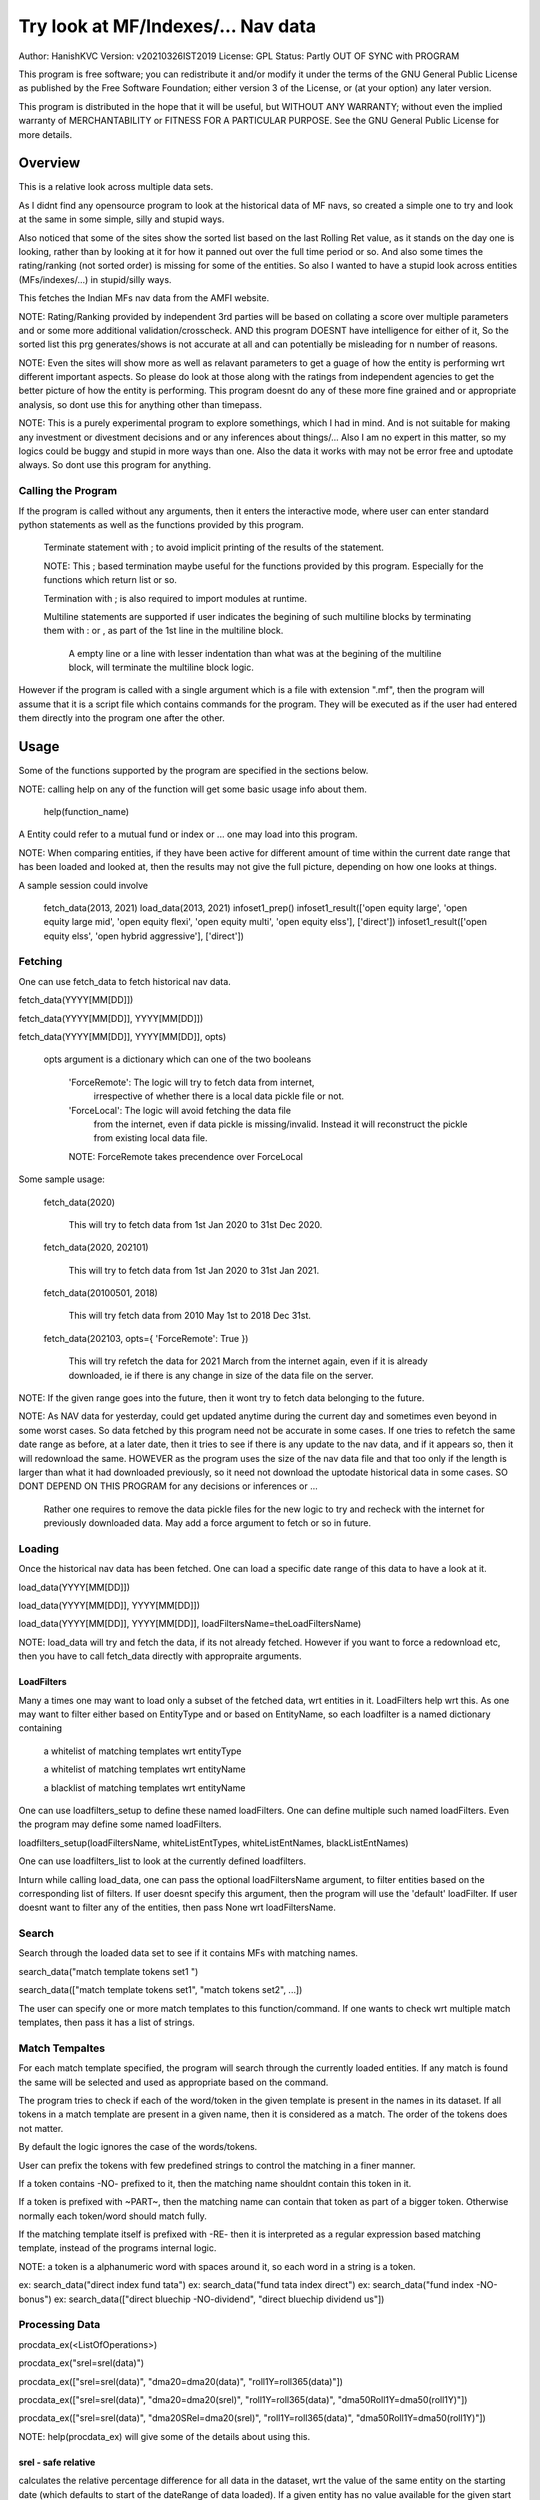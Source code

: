 ####################################
Try look at MF/Indexes/... Nav data
####################################
Author: HanishKVC
Version: v20210326IST2019
License: GPL
Status: Partly OUT OF SYNC with PROGRAM

This program is free software; you can redistribute it and/or modify
it under the terms of the GNU General Public License as published by
the Free Software Foundation; either version 3 of the License, or
(at your option) any later version.

This program is distributed in the hope that it will be useful,
but WITHOUT ANY WARRANTY; without even the implied warranty of
MERCHANTABILITY or FITNESS FOR A PARTICULAR PURPOSE.  See the
GNU General Public License for more details.


Overview
#########

This is a relative look across multiple data sets.

As I didnt find any opensource program to look at the historical data of MF navs,
so created a simple one to try and look at the same in some simple, silly and
stupid ways.

Also noticed that some of the sites show the sorted list based on the last Rolling
Ret value, as it stands on the day one is looking, rather than by looking at it
for how it panned out over the full time period or so. And also some times the
rating/ranking (not sorted order) is missing for some of the entities. So also
I wanted to have a stupid look across entities (MFs/indexes/...) in stupid/silly
ways.

This fetches the Indian MFs nav data from the AMFI website.

NOTE: Rating/Ranking provided by independent 3rd parties will be based on collating
a score over multiple parameters and or some more additional validation/crosscheck.
AND this program DOESNT have intelligence for either of it, So the sorted list
this prg generates/shows is not accurate at all and can potentially be misleading
for n number of reasons.

NOTE: Even the sites will show more as well as relavant parameters to get a guage
of how the entity is performing wrt different important aspects. So please do
look at those along with the ratings from independent agencies to get the better
picture of how the entity is performing. This program doesnt do any of these more
fine grained and or appropriate analysis, so dont use this for anything other than
timepass.

NOTE: This is a purely experimental program to explore somethings, which I had in
mind. And is not suitable for making any investment or divestment decisions and or
any inferences about things/... Also I am no expert in this matter, so my logics
could be buggy and stupid in more ways than one. Also the data it works with may
not be error free and uptodate always. So dont use this program for anything.


Calling the Program
======================

If the program is called without any arguments, then it enters the interactive mode, where
user can enter standard python statements as well as the functions provided by this program.

   Terminate statement with ; to avoid implicit printing of the results of the statement.

   NOTE: This ; based termination maybe useful for the functions provided by this program.
   Especially for the functions which return list or so.

   Termination with ; is also required to import modules at runtime.

   Multiline statements are supported if user indicates the begining of such multiline
   blocks by terminating them with : or , as part of the 1st line in the multiline block.

      A empty line or a line with lesser indentation than what was at the begining of the
      multiline block, will terminate the multiline block logic.

However if the program is called with a single argument which is a file with extension ".mf",
then the program will assume that it is a script file which contains commands for the program.
They will be executed as if the user had entered them directly into the program one after the
other.



Usage
#######

Some of the functions supported by the program are specified in the sections below.

NOTE: calling help on any of the function will get some basic usage info about them.

   help(function_name)

A Entity could refer to a mutual fund or index or ... one may load into this program.

NOTE: When comparing entities, if they have been active for different amount of time
within the current date range that has been loaded and looked at, then the results
may not give the full picture, depending on how one looks at things.

A sample session could involve

   fetch_data(2013, 2021)
   load_data(2013, 2021)
   infoset1_prep()
   infoset1_result(['open equity large', 'open equity large mid', 'open equity flexi', 'open equity multi', 'open equity elss'], ['direct'])
   infoset1_result(['open equity elss', 'open hybrid aggressive'], ['direct'])


Fetching
==========

One can use fetch_data to fetch historical nav data.

fetch_data(YYYY[MM[DD]])

fetch_data(YYYY[MM[DD]], YYYY[MM[DD]])

fetch_data(YYYY[MM[DD]], YYYY[MM[DD]], opts)

   opts argument is a dictionary which can one of the two booleans

      'ForceRemote': The logic will try to fetch data from internet,
         irrespective of whether there is a local data pickle file
         or not.

      'ForceLocal': The logic will avoid fetching the data file
         from the internet, even if data pickle is missing/invalid.
         Instead it will reconstruct the pickle from existing local
         data file.

      NOTE: ForceRemote takes precendence over ForceLocal

Some sample usage:

   fetch_data(2020)

      This will try to fetch data from 1st Jan 2020 to 31st Dec 2020.

   fetch_data(2020, 202101)

      This will try to fetch data from 1st Jan 2020 to 31st Jan 2021.

   fetch_data(20100501, 2018)

      This will try fetch data from 2010 May 1st to 2018 Dec 31st.

   fetch_data(202103, opts={ 'ForceRemote': True })

      This will try refetch the data for 2021 March from the internet again,
      even if it is already downloaded, ie if there is any change in size of
      the data file on the server.

NOTE: If the given range goes into the future, then it wont try to fetch data belonging
to the future.

NOTE: As NAV data for yesterday, could get updated anytime during the current day and
sometimes even beyond in some worst cases. So data fetched by this program need not be
accurate in some cases. If one tries to refetch the same date range as before, at a later
date, then it tries to see if there is any update to the nav data, and if it appears so,
then it will redownload the same. HOWEVER as the program uses the size of the nav data
file and that too only if the length is larger than what it had downloaded previously,
so it need not download the uptodate historical data in some cases. SO DONT DEPEND ON
THIS PROGRAM for any decisions or inferences or ...

   Rather one requires to remove the data pickle files for the new logic to try and
   recheck with the internet for previously downloaded data. May add a force argument
   to fetch or so in future.


Loading
==========

Once the historical nav data has been fetched. One can load a specific date range of this
data to have a look at it.

load_data(YYYY[MM[DD]])

load_data(YYYY[MM[DD]], YYYY[MM[DD]])

load_data(YYYY[MM[DD]], YYYY[MM[DD]], loadFiltersName=theLoadFiltersName)

NOTE: load_data will try and fetch the data, if its not already fetched. However if you
want to force a redownload etc, then you have to call fetch_data directly with appropraite
arguments.


LoadFilters
-------------

Many a times one may want to load only a subset of the fetched data, wrt entities in it.
LoadFilters help wrt this. As one may want to filter either based on EntityType and or
based on EntityName, so each loadfilter is a named dictionary containing

   a whitelist of matching templates wrt entityType

   a whitelist of matching templates wrt entityName

   a blacklist of matching templates wrt entityName

One can use loadfilters_setup to define these named loadFilters. One can define multiple
such named loadFilters. Even the program may define some named loadFilters.

loadfilters_setup(loadFiltersName, whiteListEntTypes, whiteListEntNames, blackListEntNames)

One can use loadfilters_list to look at the currently defined loadfilters.

Inturn while calling load_data, one can pass the optional loadFiltersName argument, to
filter entities based on the corresponding list of filters. If user doesnt specify this
argument, then the program will use the 'default' loadFilter. If user doesnt want to
filter any of the entities, then pass None wrt loadFiltersName.



Search
========

Search through the loaded data set to see if it contains MFs with matching names.

search_data("match template tokens set1 ")

search_data(["match template tokens set1", "match tokens set2", ...])

The user can specify one or more match templates to this function/command. If one
wants to check wrt multiple match templates, then pass it has a list of strings.


Match Tempaltes
=================

For each match template specified, the program will search through the currently
loaded entities. If any match is found the same will be selected and used as
appropriate based on the command.

The program tries to check if each of the word/token in the given template is present
in the names in its dataset. If all tokens in a match template are present in a given
name, then it is considered as a match. The order of the tokens does not matter.

By default the logic ignores the case of the words/tokens.

User can prefix the tokens with few predefined strings to control the matching in
a finer manner.

If a token contains -NO- prefixed to it, then the matching name shouldnt contain
this token in it.

If a token is prefixed with ~PART~, then the matching name can contain that token as
part of a bigger token. Otherwise normally each token/word should match fully.

If the matching template itself is prefixed with -RE- then it is interpreted as a
regular expression based matching template, instead of the programs internal logic.

NOTE: a token is a alphanumeric word with spaces around it, so each word in a string
is a token.

ex: search_data("direct index fund tata")
ex: search_data("fund tata index direct")
ex: search_data("fund index -NO-bonus")
ex: search_data(["direct bluechip -NO-dividend", "direct bluechip dividend us"])


Processing Data
===================

procdata_ex(<ListOfOperations>)

procdata_ex("srel=srel(data)")

procdata_ex(["srel=srel(data)", "dma20=dma20(data)", "roll1Y=roll365(data)"])

procdata_ex(["srel=srel(data)", "dma20=dma20(srel)", "roll1Y=roll365(data)", "dma50Roll1Y=dma50(roll1Y)"])

procdata_ex(["srel=srel(data)", "dma20SRel=dma20(srel)", "roll1Y=roll365(data)", "dma50Roll1Y=dma50(roll1Y)"])

NOTE: help(procdata_ex) will give some of the details about using this.

srel - safe relative
----------------------

calculates the relative percentage difference for all data in the dataset, wrt the
value of the same entity on the starting date (which defaults to start of the dateRange
of data loaded). If a given entity has no value available for the given start date, then
the next earliest available non zero value will be used as the base.

NOTE: calculate based on ValueOnEachDay/ValueOnGivenDate

It also stores the following as part of MetaData associated with it

   the AbsoluteReturn as well as the ReturnsPerAnnum, as on the last date
   in the date range

   the Period for which the entity was active for the current date range.

      NOTE: This only looks at starting date and not end date. So if a fund
      is no longer active, but was active for part of the date range, its
      life will be assumed to be till end of date range. One can notice such
      situation by looking at the plot of data and seeing the last active value
      stretching without change till end of date range.



rel - relative to given date
-----------------------------

Calculate the relative percentage difference for all data in the dataset, wrt the
value of the same entity on the given base date, wrt each entity.

NOTE: calculate based on ValueOnEachDay/ValueOnGivenDate

As part of its associated meta data, it stores the following info calculated btw
the endDate and baseDate

   the absolute return

   the return per annum

   duration in years


reton - return on given date
------------------------------

Calculate the relative percentage difference (appreciation/depreciation) on a given
date relative to all other dates in the dataset, for each entity.

NOTE: calculate based on ValueOnGivenDate/ValueOnEachDay


dma - moving average
----------------------

dstDataKey=dma<Days>(srcDataKey)

ex: dma50Data=dma50(data)

It calculates the moving average over a specified number of days, for the full dataset.

Some common window size one could use for moving average are 20, 50, 200, ...



roll - rolling return
-----------------------

dstDataKey=roll<Days>(srcDataKey)

ex: rollData=roll365(data)

It calculates rolling returnPerAnnum over the full dataset, wrt given rollingReturn windowSize.

Some common window sizes one could use are 365 (i.e 1Yr), 1095 (i.e 3Yr), 1825 (i.e 5Yr).

It also stores the following additional meta data:

   Average of the rolling return over the full date range.

   Standard Deviation of the rolling return over the full date range.

   Percentage of times, when the return was below a predefined minimum value like 4% (the default).


block - avg,std wrt each block
-------------------------------

dstDataKey=block<Days>(srcDataKey)

Calculate the following wrt values in each block of BlockDays from the dateRangeEnd towards dateRangeStart,
for the given srcDataKey.

   average of values wrt each block

   standard deviation of the values wrt each block

   quantile(quartile) of values wrt each block

As part of the MetaLabel give the following info:

   A list containing average of values wrt each block in the date range.

   Average of the averages across each block.

   Average of the standard deviations across each block.

   Quantiles of the rolling return for each of the sub-timeBlocks within the overall date range.



NOTE: Full dataset means for all the entities and over the full date range for which data is loaded.


Look at raw/processed data
=============================


analdata_simple
-----------------

Sort/Rank the entities in the dataset based on the criteria (op + opType) given

Some of the operationTypes supported include

   normal: Depending on the value in the given dataSrc on the given date, decide how
   to rank the entities.

   srel_absret: The dataSrc should be one generated using srel procdata_ex operation.
   Look at the associated absoluteReturn value for each of the specified entities, and
   rank the entities.

   srel_retpa: The dataSrc should be one generated using srel procdata_ex operation.
   Look at the associated returnPerAnnum value for each of the specified entities, and
   rank the entities.

   roll_avg: The dataSrc should be one generated using roll<Days> operation of procdata_ex.
   This looks at the full period average of the rolling returnPerAnnum over the full dateRange
   loaded, for each entity, to decide how to rank the entities.

      analdata_simple('roll1095', 'top', 'roll_avg')

   block_ranked: The dataSrc should be one generated using block<Days> procdata_ex oepration.
   This identifies the pentile to which each entity belongs, when compared to all other
   entities loaded, wrt each block period. Inturn it calculates a naive average of the
   pentile rank across all the blocks, and uses the same to rank the specified subset of
   entities.

      NOTE: One needs to be extra careful, when trying to interpret this result.
      If one sees change in ranking between roll_avg and block_ranked(of blockOp on roll data),
      look at the rank array to try and see why it might be so. Maybe the entity was performing
      good in only some of the blocks (sub time periods) (or it peformed bad over many blocks
      or ...) in the overall date range or so...

      NOTE: If number of entities loaded is small, then block_ranked pentile ranking
      may not be useful always. (Here we are talking about the total number of entities,
      in the loaded dataset and not the subset that may be selected for sorting using
      entCodes).


infoset1
----------

Print some possibly useful info about the entities in the loaded set. It prints data about
each entity individually as well as for each type of data, it will provide comparative prints.
Wrt these comparative prints, it tries to order the entities, based on the average of the
3 year rolling rets. However if a entity has not been active for 3 years, then such entities
will get bundled to the end of the ordered list, based on the last return per annum data
available for such entities.

User needs to first run infoset1_prep, before calling one of the infoset1_result calls.
This will print processed data, wrt specified entities, based on what was generated during
infoset1_prep.

infoset1_prep()

   process the raw data using a standard set of operations like srel, roll1095, roll1825
   and reton, in order to generate useful info.

infoset1_result()

   Display processed data wrt all entities in the loaded dataset.

infoset1_result(listOfEntityTypeMatchTemplates)

   Display processed data wrt all entities which belong to any of the matching entTypes.

   ex: infoset1_result('elss')

   ex: infoset1_result('open large')

   ex: infoset1_result(['elss', 'open large', 'open flexi', 'open multi'])

infoset1_result([], listOfEntityNameMatchTemplates)

   Display processed data wrt entities, whose name match any of the given entName matching template.

   ex: infoset1_result([], 'axis')

   ex: infoset1_result([], 'pgim direct')

   ex: infoset1_result([], ['nifty direct', 'nasdaq direct'])

infoset1_result(listOfEntityTypeMatchTemplates, listOfEntityNameMatchTemplates)

   Display processed data wrt entities, which belong to one of the matched entTypes and inturn
   whose name matches any of the passed entNameMatchTemplate.

infoset1_result_entcodes(listOfEntCodes)

   Display processed data for the list of entities specified using their entCode. User can create
   the passed list of entCodes using any mechanism they find suitable and or need.



Others
--------

help(plot_data)

help(show_plot)


Entity types
==============

The entities (MFs/stocks/indexes/...) maintained by the program could belong to different
categories/types.

enttypes.list()
-----------------

Will list all the types currently known to the program. Loading of data will set this list.

   for example wrt MFs, it could be

      open ended equity
      money market
      hybrid etc

enttypes.members(entTypeTmpls, entNameTmpls)
------------------------------------------------

List all the entities belonging to the given entTypes. If entNameTmpls is also provided,
then only list those entities, whose name matches one of the passed entName match template.



Saving and Restoring Session
==============================

One can use session_save to save the gData corresponding to the currently loaded data, into
disk. ANd inturn one can use session_load to restore a previously saved session back into
runtime memory. This can help with avoiding the need to go through the individual data files
and build the in memory data, which can save lot of time. This is not a full save and restore
of the runtime session of the program, so one needs to understand the program flow and its
implications, before using it.


Older logic, Not yet updated, wrt new logics/flows (i.e if reqd)
#################################################################

LookAt
=======

Basic use
----------

One can look at the data belonging to the specified list of MFs.

THe list of MFs to look at is specified as a list of strings. The program will
try to see if any of the MFs in the dataset contain all the tokens in any of the
given strings. If so, the corresponding MF name will be selected, and its data
can be looked at.

One can either look at

   the raw data or

   relative to start date or

   as a moving average over specified number of days or

   as a rolling return across specified number of days.

It will also print the absolute and per annum return.

lookat_data(<ListOfMFNameMatchTokens>, dataProcs=<ListOfDataProcs>)

ONe specifies the type of data to look at by setting the dataProcs, suitably into either

   "raw" and or "rel" and or "dma_N" and or "roll_N"; where N specifies the number of days.

One can call lookat_data multiple times, to build up the set of MFs and their data one
is interested in looking at and then at the end call show_plot, to get a plot all the
data in one shot.

If called multiple times, it should always be wrt to the same date range.

Calling load_data or show_plot will clear the date range, so that the user is free to
work with a new date range.


DateRange
----------

User can optionally specify startDate and endDate as arguments.

If startDate is not specified, it will be mapped to the startDate specified during load_data.

If endDate is not specified, it will be mapped to the endDate specified during load_data.


Misc Notes
==============

As readme is created on a different day compared to when the logic is/was implemented, so
there could be discrepencies, as I havent cross checked things, when putting what I remember
into this document.

Changes
----------

This notes only some of the changes, look at git log for all changes.


20210325IST0104

THe logic updated to take care of recreating the data pickles, wrt fetched data,
due to the restructuring involving splitting of gData into gData and gMeta.

In case this doesnt seem to work for you, you can always force things by calling
fetch_data and passing ForceRemote=True opts to it.


